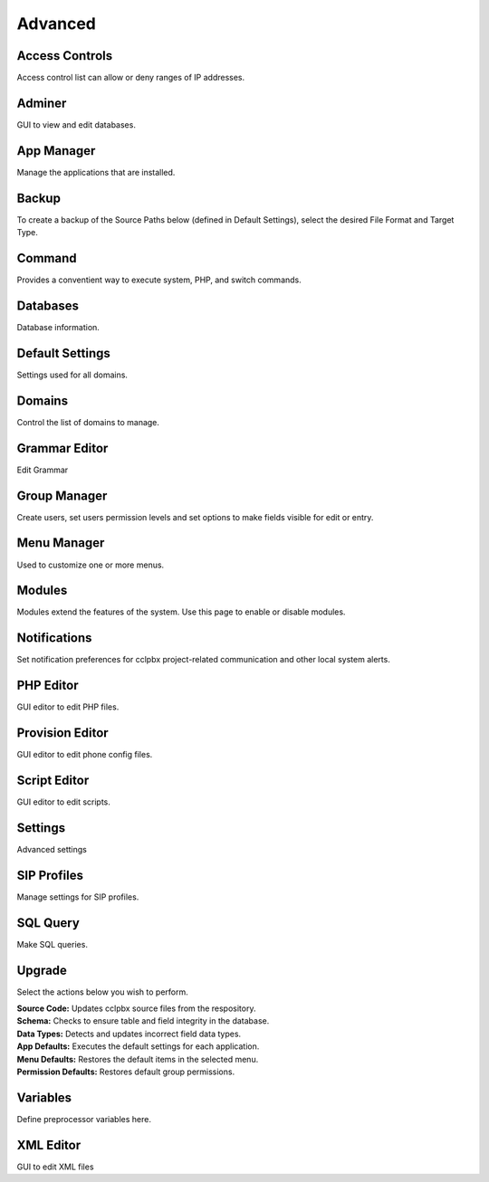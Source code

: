 ********
Advanced
********

Access Controls
---------------

Access control list can allow or deny ranges of IP addresses.

Adminer
-------

GUI to view and edit databases.

App Manager
-----------

Manage the applications that are installed.

Backup
------

To create a backup of the Source Paths below (defined in Default Settings), select the desired File Format and Target Type.

Command
-------

Provides a conventient way to execute system, PHP, and switch commands. 

Databases
---------------

Database information. 

Default Settings	
----------------

Settings used for all domains.

Domains
-------
Control the list of domains to manage.

Grammar Editor
--------------

Edit Grammar 

Group Manager
-------------

Create users, set users permission levels and set options to make fields visible for edit or entry. 

Menu Manager
------------

Used to customize one or more menus.

Modules
-------

Modules extend the features of the system. Use this page to enable or disable modules.

Notifications
-------------

Set notification preferences for cclpbx project-related communication and other local system alerts.

PHP Editor
----------

GUI editor to edit PHP files. 

Provision Editor
-----------

GUI editor to edit phone config files.

Script Editor
-------------

GUI editor to edit scripts. 

Settings
--------

Advanced settings

SIP Profiles
------------

Manage settings for SIP profiles. 

SQL Query
---------

Make SQL queries. 

Upgrade
-------

Select the actions below you wish to perform.

| **Source Code:** Updates cclpbx source files from the respository.
| **Schema:** Checks to ensure table and field integrity in the database. 
| **Data Types:** Detects and updates incorrect field data types.
| **App Defaults:** Executes the default settings for each application. 
| **Menu Defaults:** Restores the default items in the selected menu.
| **Permission Defaults:** Restores default group permissions.

Variables
---------

Define preprocessor variables here.  

XML Editor
----------

GUI to edit XML files 
